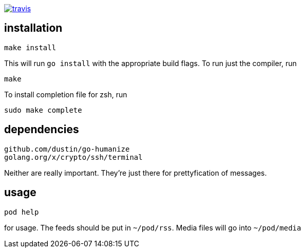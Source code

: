 image:https://travis-ci.org/rganardi/pod.svg?branch=master["travis", link="https://travis-ci.org/rganardi/pod"]

== installation

	make install

This will run `go install` with the appropriate build flags. To run just the compiler, run

	make

To install completion file for zsh, run

	sudo make complete

== dependencies

        github.com/dustin/go-humanize
        golang.org/x/crypto/ssh/terminal

Neither are really important. They're just there for prettyfication of messages.

== usage

	pod help

for usage. The feeds should be put in `~/pod/rss`. Media files will go into `~/pod/media`
